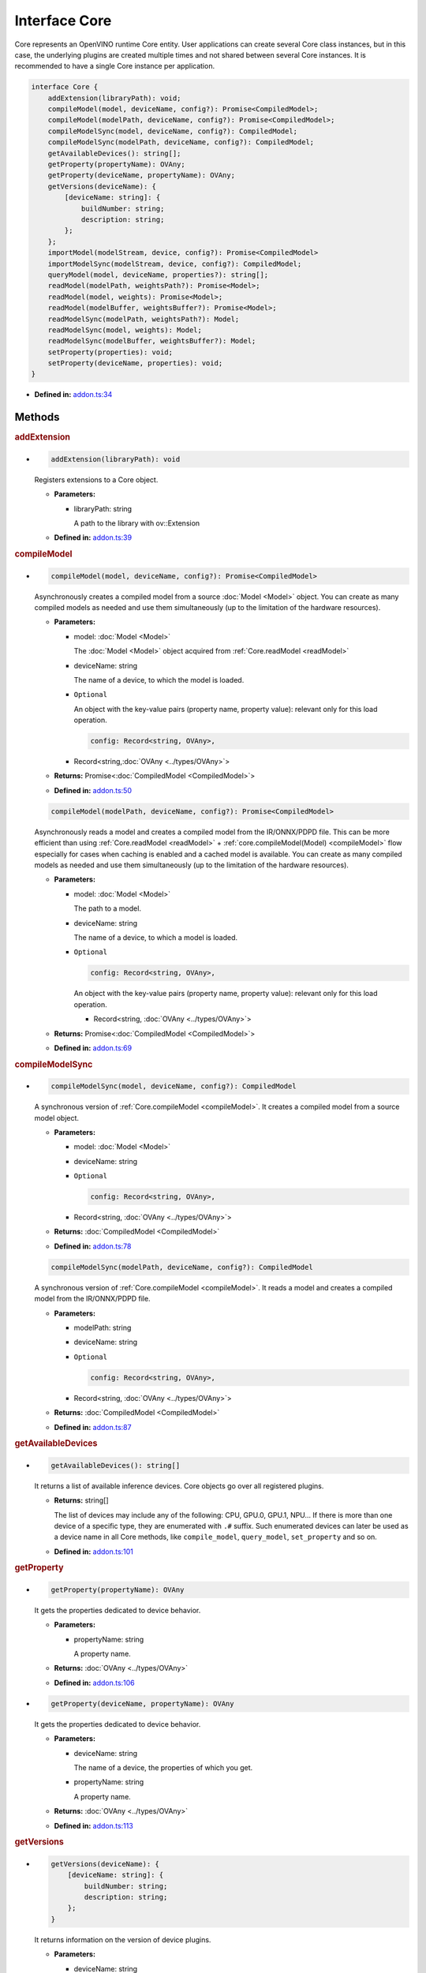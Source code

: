 Interface Core
==============

Core represents an OpenVINO runtime Core entity.
User applications can create several Core class instances,
but in this case, the underlying plugins
are created multiple times and not shared between several Core instances.
It is recommended to have a single Core instance per application.

.. code-block:: ts

   interface Core {
       addExtension(libraryPath): void;
       compileModel(model, deviceName, config?): Promise<CompiledModel>;
       compileModel(modelPath, deviceName, config?): Promise<CompiledModel>;
       compileModelSync(model, deviceName, config?): CompiledModel;
       compileModelSync(modelPath, deviceName, config?): CompiledModel;
       getAvailableDevices(): string[];
       getProperty(propertyName): OVAny;
       getProperty(deviceName, propertyName): OVAny;
       getVersions(deviceName): {
           [deviceName: string]: {
               buildNumber: string;
               description: string;
           };
       };
       importModel(modelStream, device, config?): Promise<CompiledModel>
       importModelSync(modelStream, device, config?): CompiledModel;
       queryModel(model, deviceName, properties?): string[];
       readModel(modelPath, weightsPath?): Promise<Model>;
       readModel(model, weights): Promise<Model>;
       readModel(modelBuffer, weightsBuffer?): Promise<Model>;
       readModelSync(modelPath, weightsPath?): Model;
       readModelSync(model, weights): Model;
       readModelSync(modelBuffer, weightsBuffer?): Model;
       setProperty(properties): void;
       setProperty(deviceName, properties): void;
   }


* **Defined in:**
  `addon.ts:34 <https://github.com/openvinotoolkit/openvino/blob/releases/2024/6/src/bindings/js/node/lib/addon.ts#L34>`__


Methods
#####################


.. rubric:: addExtension

*

   .. code-block:: ts

      addExtension(libraryPath): void

   Registers extensions to a Core object.

   * **Parameters:**

     - libraryPath: string

       A path to the library with ov::Extension

   * **Defined in:**
     `addon.ts:39 <https://github.com/openvinotoolkit/openvino/blob/releases/2024/6/src/bindings/js/node/lib/addon.ts#L39>`__


.. rubric:: compileModel
   :name: compileModel

*

   .. code-block:: ts

      compileModel(model, deviceName, config?): Promise<CompiledModel>

   Asynchronously creates a compiled model from a source :doc:`Model <Model>` object.
   You can create as many compiled models as needed and use them
   simultaneously (up to the limitation of the hardware resources).

   * **Parameters:**

     - model: :doc:`Model <Model>`

       The :doc:`Model <Model>` object acquired from :ref:`Core.readModel <readModel>`

     - deviceName: string

       The name of a device, to which the model is loaded.

     - ``Optional``

       An object with the key-value pairs
       (property name, property value): relevant only for this load operation.

       .. code-block:: ts

          config: Record<string, OVAny>,

     - Record<string,\ :doc:`OVAny <../types/OVAny>`\>

   * **Returns:** Promise<\ :doc:`CompiledModel <CompiledModel>`\>

   * **Defined in:**
     `addon.ts:50 <https://github.com/openvinotoolkit/openvino/blob/releases/2024/6/src/bindings/js/node/lib/addon.ts#L50>`__


   .. code-block:: ts

      compileModel(modelPath, deviceName, config?): Promise<CompiledModel>

   Asynchronously reads a model and creates a compiled model
   from the IR/ONNX/PDPD file. This can be more efficient
   than using :ref:`Core.readModel <readModel>` + :ref:`core.compileModel(Model) <compileModel>`
   flow especially for cases when caching is enabled and a cached model is
   available. You can create as many compiled models as needed and use
   them simultaneously (up to the limitation of the hardware resources).

   * **Parameters:**

     - model: :doc:`Model <Model>`

       The path to a model.

     - deviceName: string

       The name of a device, to which a model is loaded.

     - ``Optional``

       .. code-block:: ts

          config: Record<string, OVAny>,

       An object with the key-value pairs
       (property name, property value): relevant only for this load operation.

       - Record<string, \ :doc:`OVAny <../types/OVAny>`\>

   * **Returns:** Promise<\ :doc:`CompiledModel <CompiledModel>`\>

   * **Defined in:**
     `addon.ts:69 <https://github.com/openvinotoolkit/openvino/blob/releases/2024/6/src/bindings/js/node/lib/addon.ts#L69>`__


.. rubric:: compileModelSync

*

   .. code-block:: ts

      compileModelSync(model, deviceName, config?): CompiledModel

   A synchronous version of :ref:`Core.compileModel <compileModel>`.
   It creates a compiled model from a source model object.

   * **Parameters:**

     - model: :doc:`Model <Model>`
     - deviceName: string
     - ``Optional``

       .. code-block:: ts

          config: Record<string, OVAny>,

     - Record<string, \ :doc:`OVAny <../types/OVAny>`\>

   * **Returns:** :doc:`CompiledModel <CompiledModel>`

   * **Defined in:**
     `addon.ts:78 <https://github.com/openvinotoolkit/openvino/blob/releases/2024/6/src/bindings/js/node/lib/addon.ts#L78>`__


   .. code-block:: ts

      compileModelSync(modelPath, deviceName, config?): CompiledModel

   A synchronous version of :ref:`Core.compileModel <compileModel>`.
   It reads a model and creates a compiled model from the IR/ONNX/PDPD file.

   * **Parameters:**

     - modelPath: string
     - deviceName: string
     - ``Optional``

       .. code-block:: ts

          config: Record<string, OVAny>,

     - Record<string, \ :doc:`OVAny <../types/OVAny>`\>

   * **Returns:** :doc:`CompiledModel <CompiledModel>`

   * **Defined in:**
     `addon.ts:87 <https://github.com/openvinotoolkit/openvino/blob/releases/2024/6/src/bindings/js/node/lib/addon.ts#L87>`__


.. rubric:: getAvailableDevices

*

   .. code-block:: ts

      getAvailableDevices(): string[]

   It returns a list of available inference devices.
   Core objects go over all registered plugins.

   * **Returns:** string[]

     The list of devices may include any of the following: CPU, GPU.0,
     GPU.1, NPU… If there is more than one device of a specific type, they are
     enumerated with ``.#`` suffix. Such enumerated devices can later be used
     as a device name in all Core methods, like ``compile_model``, ``query_model``,
     ``set_property`` and so on.

   * **Defined in:**
     `addon.ts:101 <https://github.com/openvinotoolkit/openvino/blob/releases/2024/6/src/bindings/js/node/lib/addon.ts#L101>`__


.. rubric:: getProperty

*

   .. code-block:: ts

      getProperty(propertyName): OVAny

   It gets the properties dedicated to device behavior.

   * **Parameters:**

     - propertyName: string

       A property name.

   * **Returns:**  :doc:`OVAny <../types/OVAny>`

   * **Defined in:**
     `addon.ts:106 <https://github.com/openvinotoolkit/openvino/blob/releases/2024/6/src/bindings/js/node/lib/addon.ts#L106>`__

*

   .. code-block:: ts

      getProperty(deviceName, propertyName): OVAny

   It gets the properties dedicated to device behavior.

   * **Parameters:**

     - deviceName: string

       The name of a device, the properties of which you get.

     - propertyName: string

       A property name.

   * **Returns:**  :doc:`OVAny <../types/OVAny>`

   * **Defined in:**
     `addon.ts:113 <https://github.com/openvinotoolkit/openvino/blob/releases/2024/6/src/bindings/js/node/lib/addon.ts#L113>`__


.. rubric:: getVersions

*

   .. code-block:: ts

      getVersions(deviceName): {
          [deviceName: string]: {
              buildNumber: string;
              description: string;
          };
      }

   It returns information on the version of device plugins.

   * **Parameters:**

     - deviceName: string

       A device name to identify a plugin.

   * **Returns:**

     .. code-block::

        {
            [deviceName: string]: {
                buildNumber: string;
                description: string;
            };
        }

     * buildNumber: string
     * description: string

   * **Defined in:**
     `addon.ts:121 <https://github.com/openvinotoolkit/openvino/blob/releases/2024/6/src/bindings/js/node/lib/addon.ts#L121>`__


.. rubric:: importModel
   :name: importModel

*

   .. code-block:: ts

      importModel(modelStream, device, config?): Promise<CompiledModel>

   It asynchronously imports a previously exported compiled model.

   * **Parameters:**

     - modelStream: Buffer

       The input stream that contains a model, previously exported with the
       :ref:`CompiledModel.exportModelSync <exportModelSync>` method.

     - device: string

       The name of a device, for which you import a compiled model. Note, if the device name
       was not used to compile the original model, an exception is thrown.

     - ``Optional``

       .. code-block:: ts

          config: Record<string, OVAny>,

       An object with the key-value pairs (property name, property value): relevant only for this load operation.

       - Record<string, \ :doc:`OVAny <../types/OVAny>`\>

   * **Returns:** Promise<\ :doc:`CompiledModel <CompiledModel>`\ >

   * **Defined in:**
     `addon.ts:137 <https://github.com/openvinotoolkit/openvino/blob/releases/2024/6/src/bindings/js/node/lib/addon.ts#L137>`__


.. rubric:: importModelSync

*

   .. code-block:: ts

      importModelSync(modelStream, device, config?): CompiledModel

   A synchronous version of :ref:`Core.importModel <importModel>`.
   It imports a previously exported compiled model.

   * **Parameters:**

     - modelStream: Buffer

       The input stream that contains a model, previously exported with the
       :ref:`CompiledModel.exportModelSync <exportModelSync>` method.

     - device: string

       The name of a device, for which you import a compiled model. Note, if the device name
       was not used to compile the original model, an exception is thrown.

     - ``Optional``

       .. code-block:: ts

          config: Record<string, OVAny>,

       An object with the key-value pairs (property name, property value): relevant only for this load operation.

       - Record<string, \ :doc:`OVAny <../types/OVAny>`\>

   * **Returns:** :doc:`CompiledModel <CompiledModel>`

   * **Defined in:**
     `addon.ts:146 <https://github.com/openvinotoolkit/openvino/blob/releases/2024/6/src/bindings/js/node/lib/addon.ts#L146>`__


.. rubric:: queryModel

*

   .. code-block:: ts

      queryModel(model, deviceName, properties?): { [key: string]: string }

   It queries the device if it supports specified model with the specified
   properties.

   * **Parameters:**

     - model: :doc:`Model <Model>`

       The :doc:`Model <Model>` object acquired from :ref:`Core.readModel <readModel>`

     - deviceName: string

       The name of a device.

     - ``Optional``

       An object with the property name - property value pairs.
       (property name, property value).

       .. code-block:: ts

          properties: Record<string, OVAny>,

     - Record<string, \ :doc:`OVAny <../types/OVAny>`\>

   * **Returns:** [key: string]: string

   * **Defined in:**
     `addon.ts:217 <https://github.com/openvinotoolkit/openvino/blob/releases/2024/6/src/bindings/js/node/lib/addon.ts#L217>`__


.. rubric:: readModel
   :name: readModel

*

   .. code-block:: ts

      readModel(modelPath, weightsPath?): Promise<Model>

   It reads models from the IR / ONNX / PDPD / TF and TFLite formats.

   * **Parameters:**

     - modelPath: string

       The path to a model in the IR / ONNX / PDPD / TF or TFLite format.

     - ``Optional``

       .. code-block:: ts

          weightsPath: string

       The path to a data file for the IR format (.bin): if the path is empty, it tries to
       read the bin file with the same name as xml and if the bin file with the same name
       was not found, it loads IR without weights.

       | For the ONNX format (.onnx), the weights parameter is not used.
       | For the PDPD format (.pdmodel), the weights parameter is not used.
       | For the TF format (.pb), the weights parameter is not used.
       | For the TFLite format (.tflite), the weights parameter is not used.

   * **Returns:** Promise<\ :doc:`Model <Model>`\ >

   * **Defined in:**
     `addon.ts:164 <https://github.com/openvinotoolkit/openvino/blob/releases/2024/6/src/bindings/js/node/lib/addon.ts#L164>`__


   .. code-block:: ts

      readModel(model, weights): Promise<Model>

   It reads models from the IR / ONNX / PDPD / TF and TFLite formats.

   * **Parameters:**

     - model: string

       A string with model in the IR / ONNX / PDPD / TF and TFLite format.

     - weights: Tensor

       Tensor with weights. Reading ONNX / PDPD / TF and TFLite models does
       not support loading weights from weights tensors.

   * **Returns:** Promise<\ :doc:`Model <Model>`\ >

   * **Defined in:**
     `addon.ts:172 <https://github.com/openvinotoolkit/openvino/blob/releases/2024/6/src/bindings/js/node/lib/addon.ts#L172>`__


   .. code-block:: ts

      readModel(modelBuffer, weightsBuffer?): Promise<Model>

   It reads models from the IR / ONNX / PDPD / TF and TFLite formats.

   * **Parameters:**

     - modelBuffer: Uint8Array

       Binary data with a model in the IR / ONNX / PDPD / TF or TFLite format.

     - ``Optional``

       .. code-block:: ts

          weightsBuffer: Uint8Array

       Binary data with tensor data.

   * **Returns:**  Promise<\ :doc:`Model <Model>`\ >

   * **Defined in:**
     `addon.ts:179 <https://github.com/openvinotoolkit/openvino/blob/releases/2024/6/src/bindings/js/node/lib/addon.ts#L179>`__


.. rubric:: readModelSync

*

   .. code-block:: ts

      readModelSync(modelPath, weightsPath?): Model

   It reads models from the IR / ONNX / PDPD / TF and TFLite formats.

   * **Parameters:**

     - modelPath: string

       The path to a model in the IR / ONNX / PDPD / TF or TFLite format.

     - ``Optional``

       .. code-block:: ts

          weightsPath: string

   * **Returns:** Promise<\ :doc:`Model <Model>`\ >

   * **Defined in:**
     `addon.ts:187 <https://github.com/openvinotoolkit/openvino/blob/releases/2024/6/src/bindings/js/node/lib/addon.ts#L187>`__


   .. code-block:: ts

      readModelSync(modelPath, weights): Model

   A synchronous version of :ref:`Core.readModel <readModel>`.
   It reads models from the IR / ONNX / PDPD / TF and TFLite formats.

   * **Parameters:**

     - modelPath: string
     - weights: Tensor

   * **Returns:** :doc:`Model <Model>`

   * **Defined in:**
     `addon.ts:192 <https://github.com/openvinotoolkit/openvino/blob/releases/2024/6/src/bindings/js/node/lib/addon.ts#L192>`__


   .. code-block:: ts

      readModelSync(modelBuffer, weightsBuffer?): Model

   * **Parameters:**

     - modelBuffer: Uint8Array
     - ``Optional``

       .. code-block:: ts

          weightsBuffer: Uint8Array

   * **Returns:**  :doc:`Model <Model>`

   * **Defined in:**
     `addon.ts:197 <https://github.com/openvinotoolkit/openvino/blob/releases/2024/6/src/bindings/js/node/lib/addon.ts#L197>`__


.. rubric:: setProperty

*

   .. code-block:: ts

      setProperty(properties: Record<string, OVAny>): void

   It sets the properties.

   * **Parameters:**

     -

       .. code-block:: ts

          properties: Record<string, OVAny>,

       An object with the property name - property value pairs.

       - Record<string, \ :doc:`OVAny <../types/OVAny>`\>

   * **Returns:**  void

   * **Defined in:**
     `addon.ts:202 <https://github.com/openvinotoolkit/openvino/blob/releases/2024/6/src/bindings/js/node/lib/addon.ts#L202>`__


   .. code-block:: ts

      setProperty(deviceName, properties: Record<string, OVAny>): void

   It sets the properties for a device.

   * **Parameters:**

     - deviceName: string
     -

       .. code-block:: ts

          properties: Record<string, OVAny>,

       - Record<string, \ :doc:`OVAny <../types/OVAny>`\>

   * **Returns:**  :doc:`OVAny <../types/OVAny>`

   * **Defined in:**
     `addon.ts:204 <https://github.com/openvinotoolkit/openvino/blob/releases/2024/6/src/bindings/js/node/lib/addon.ts#L204>`__

